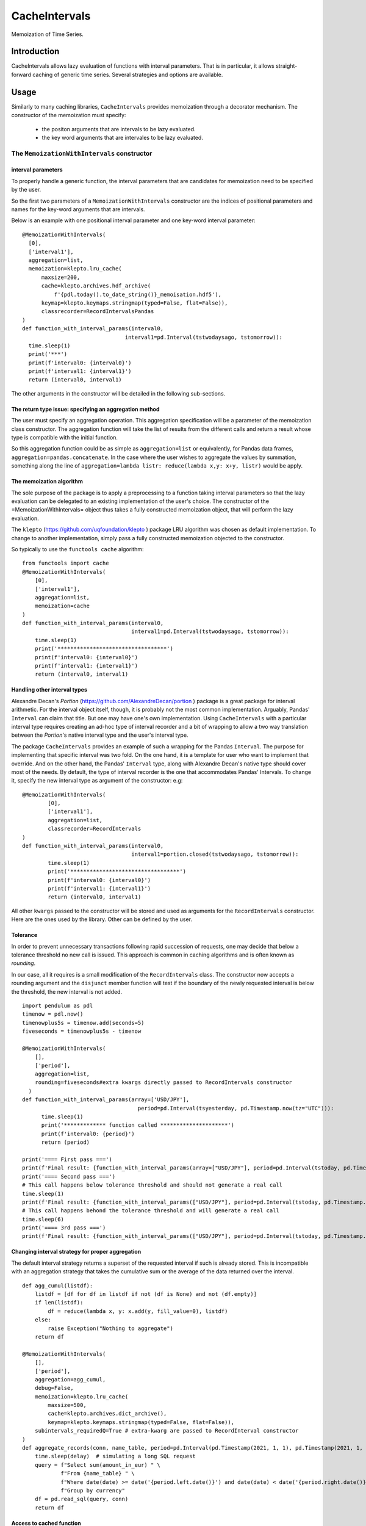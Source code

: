 ****************
CacheIntervals
****************

.. image:: http://www.repostatus.org/badges/latest/active.svg
   :target: http://www.repostatus.org/#active
.. image:: https://travis-ci.org/cyril.godart@gmail.com/CacheIntervals.svg?branch=master
   :target: https://travis-ci.org/cyril.godart@gmail.com/CacheIntervals/
.. image:: https://codecov.io/gh/cyril.godart@gmail.com/CacheIntervals/branch/master/graph/badge.svg
   :target: https://codecov.io/gh/cyril.godart@gmail.com/CacheIntervals
.. image:: https://readthedocs.org/projects/CacheIntervals/badge/?version=latest
   :target: http://CacheIntervals.readthedocs.io/en/latest/?badge=latest

Memoization of Time Series. 

Introduction
============

CacheIntervals allows lazy evaluation of functions with interval parameters. 
That is in particular, it allows straight-forward caching of generic time series. 
Several strategies and options are available.

Usage
============

Similarly to many caching libraries, ``CacheIntervals`` provides memoization through a decorator mechanism.
The constructor of the memoization must specify:
    - the positon arguments that are intervals to be lazy evaluated.
    - the key word arguments that are intervales to be lazy evaluated.


The ``MemoizationWithIntervals`` constructor
*******************************************
interval parameters
----------------------

To properly handle a generic function, the interval parameters that are candidates for memoization
need to be specified by the user.

So the first two parameters of a ``MemoizationWithIntervals`` constructor are the indices of positional
parameters and names for the key-word arguments that are intervals.

Below is an example with one positional interval parameter and one key-word interval parameter:
::
    @MemoizationWithIntervals(
      [0],
      ['interval1'],
      aggregation=list,
      memoization=klepto.lru_cache(
          maxsize=200,
          cache=klepto.archives.hdf_archive(
              f'{pdl.today().to_date_string()}_memoisation.hdf5'),
          keymap=klepto.keymaps.stringmap(typed=False, flat=False)),
          classrecorder=RecordIntervalsPandas
    )
    def function_with_interval_params(interval0,
                                    interval1=pd.Interval(tstwodaysago, tstomorrow)):
      time.sleep(1)
      print('***')
      print(f'interval0: {interval0}')
      print(f'interval1: {interval1}')
      return (interval0, interval1)

The other arguments in the constructor will be detailed in the following sub-sections.

The return type issue: specifying an aggregation method
-------------------------------------------------------
The user must specify an aggregation operation. This aggregation specification will be a parameter of the memoization
class constructor. The aggregation function will take the list of results from the different calls and
return a result whose type is compatible with the initial function.

So this aggregation function could be as simple as ``aggregation=list`` or
equivalently, for Pandas data frames, ``aggregation=pandas.concatenate``. In the
case where the user wishes to aggregate the values by summation, something along
the line of ``aggregation=lambda listr: reduce(lambda x,y: x+y, listr)`` would be
apply.

The memoization algorithm
----------------------

The sole purpose of the package is to apply a preprocessing to a function taking interval
parameters so that the lazy evaluation can be delegated to an existing implementation of the user's choice. The constructor
of the =MemoizationWithIntervals= object thus takes a fully constructed memoization object, that will perform
the lazy evaluation.

The ``klepto`` (`<https://github.com/uqfoundation/klepto>`_ ) package LRU algorithm  was chosen as default implementation.
To change to another implementation, simply pass a fully constructed memoization objected to the constructor.

So typically to use the ``functools cache`` algorithm:
::
  from functools import cache
  @MemoizationWithIntervals(
      [0],
      ['interval1'],
      aggregation=list,
      memoization=cache
  )
  def function_with_interval_params(interval0,
                                    interval1=pd.Interval(tstwodaysago, tstomorrow)):
      time.sleep(1)
      print('**********************************')
      print(f'interval0: {interval0}')
      print(f'interval1: {interval1}')
      return (interval0, interval1)

Handling other interval types
----------------------

Alexandre Decan's *Portion* (`<https://github.com/AlexandreDecan/portion>`_ ) package is a great package for interval arithmetic.
For the interval object itself, though, it is probably not the most common
implementation. Arguably, Pandas' ``Interval`` can claim that title. But one may have
one's own implementation. Using ``CacheIntervals`` with a particular interval type
requires creating an ad-hoc type of interval recorder and a bit of wrapping to allow
a two way translation between the *Portion*'s native interval type and the user's interval type.

The package ``CacheIntervals`` provides an example of such a wrapping for the
Pandas ``Interval``. The purpose for implementing that specific interval was two
fold. On the one hand, it is a template for user who want to implement that
override. And on the other hand, the Pandas' ``Interval`` type, along with Alexandre
Decan's native type should cover most of the needs. By default, the type of
interval recorder is the one that accommodates Pandas' Intervals. To change
it, specify the new interval type as argument of the constructor: e.g:
::
    @MemoizationWithIntervals(
            [0],
            ['interval1'],
            aggregation=list,
            classrecorder=RecordIntervals
    )
    def function_with_interval_params(interval0,
                                      interval1=portion.closed(tstwodaysago, tstomorrow)):
            time.sleep(1)
            print('**********************************')
            print(f'interval0: {interval0}')
            print(f'interval1: {interval1}')
            return (interval0, interval1)

All other ``kwargs`` passed to the constructor  will be stored and used as arguments for the
``RecordIntervals`` constructor. Here are the ones used by the library. Other can be defined
by the user.

Tolerance
----------

In order to prevent unnecessary transactions following rapid succession of requests, one may decide
that below a tolerance threshold no new call is issued. This approach is common in caching algorithms
and is often known as *rounding*.

In our case, all it requires is a small modification of the ``RecordIntervals`` class. The constructor
now accepts a rounding argument and the ``disjunct`` member function will test if the boundary of the
newly requested interval is below the threshold, the new interval is not added.
::
    import pendulum as pdl
    timenow = pdl.now()
    timenowplus5s = timenow.add(seconds=5)
    fiveseconds = timenowplus5s - timenow

    @MemoizationWithIntervals(
        [],
        ['period'],
        aggregation=list,
        rounding=fiveseconds#extra kwargs directly passed to RecordIntervals constructor
      )
    def function_with_interval_params(array=['USD/JPY'],
                                        period=pd.Interval(tsyesterday, pd.Timestamp.now(tz="UTC"))):
          time.sleep(1)
          print('************* function called *********************')
          print(f'interval0: {period}')
          return (period)

    print('==== First pass ===')
    print(f'Final result: {function_with_interval_params(array=["USD/JPY"], period=pd.Interval(tstoday, pd.Timestamp.now(tz="UTC")))}')
    print('==== Second pass ===')
    # This call happens below tolerance threshold and should not generate a real call
    time.sleep(1)
    print(f'Final result: {function_with_interval_params(["USD/JPY"], period=pd.Interval(tstoday, pd.Timestamp.now(tz="UTC")))}')
    # This call happens behond the tolerance threshold and will generate a real call
    time.sleep(6)
    print('==== 3rd pass ===')
    print(f'Final result: {function_with_interval_params(["USD/JPY"], period=pd.Interval(tstoday, pd.Timestamp.now(tz="UTC")))}')

Changing interval strategy for proper aggregation
---------------------------------------------------

The default interval strategy returns a superset of the requested interval if such is already stored.
This is incompatible with an aggregation strategy that takes the cumulative sum or the average of the data
returned over the interval.
::
    def agg_cumul(listdf):
        listdf = [df for df in listdf if not (df is None) and not (df.empty)]
        if len(listdf):
            df = reduce(lambda x, y: x.add(y, fill_value=0), listdf)
        else:
            raise Exception("Nothing to aggregate")
        return df

    @MemoizationWithIntervals(
        [],
        ['period'],
        aggregation=agg_cumul,
        debug=False,
        memoization=klepto.lru_cache(
            maxsize=500,
            cache=klepto.archives.dict_archive(),
            keymap=klepto.keymaps.stringmap(typed=False, flat=False)),
        subintervals_requiredQ=True # extra-kwarg are passed to RecordInterval constructor
    )
    def aggregate_records(conn, name_table, period=pd.Interval(pd.Timestamp(2021, 1, 1), pd.Timestamp(2021, 1, 31))):
        time.sleep(delay)  # simulating a long SQL request
        query = f"Select sum(amount_in_eur) " \
                f"From {name_table} " \
                f"Where date(date) >= date('{period.left.date()}') and date(date) < date('{period.right.date()}')" \
                f"Group by currency"
        df = pd.read_sql(query, conn)
        return df


Access to cached function
--------------------------

Passing the key-word argument ``get_function_cachedQ=True`` will result in all other arguments
being ignored and the cached function being returned. Depending on the underlying memoization implementation,
some introspection and direct manipulation of the cache might be available.
::
        @MemoizationWithIntervals(
            [0], ['interval1'],
            aggregation=list,
            debug=True,
            memoization=klepto.lru_cache(
                maxsize=200,
                cache=klepto.archives.dict_archive(),
                keymap=klepto.keymaps.stringmap(typed=False, flat=False)))
        def function_with_interval_params(interval0,
                                          interval1=pd.Interval(
                                              tstwodaysago,
                                              tstomorrow)):
            time.sleep(1)
            print('**********************************')
            print(f'interval0: {interval0}')
            print(f'interval1: {interval1}')
            return (interval0, interval1)

        print('==== First pass ===')
        # function_with_interval_params(pd.Interval(pdl.yesterday(), pdl.today(),closed='left'),
        #                               interval1 = pd.Interval(pdl.yesterday().add(days=0),
        #                                                           pdl.today(), closed='both')
        #                               )
        f_mzed = function_with_interval_params(get_function_cachedQ=True)
        print(
            f'Final result:\n{function_with_interval_params(pd.Interval(tsyesterday, tstoday))}'
        )
        print(f'==============\nf_memoized live cache: {f_mzed.__cache__()}')
        print(f'f_memoized live cache type: {type(f_mzed.__cache__())}')
        print(f'f_memoized file cache: {f_mzed.__cache__().archive}')
        print(f'f_memoized live cache: {f_mzed.info()}')
        f_mzed.__cache__().dump()


Testing
=======

In order to run the tests, you need to first generate a SQL Lite database. To do so, run the ``GeneratorTests.py``
script from the ``Ancillaries`` directory.

Reference
=========
https://towardsdatascience.com/memoization-with-intervals-in-python-887ece304278

Author
======

- Cyril Godart <cyril.godart@gmail.com>


